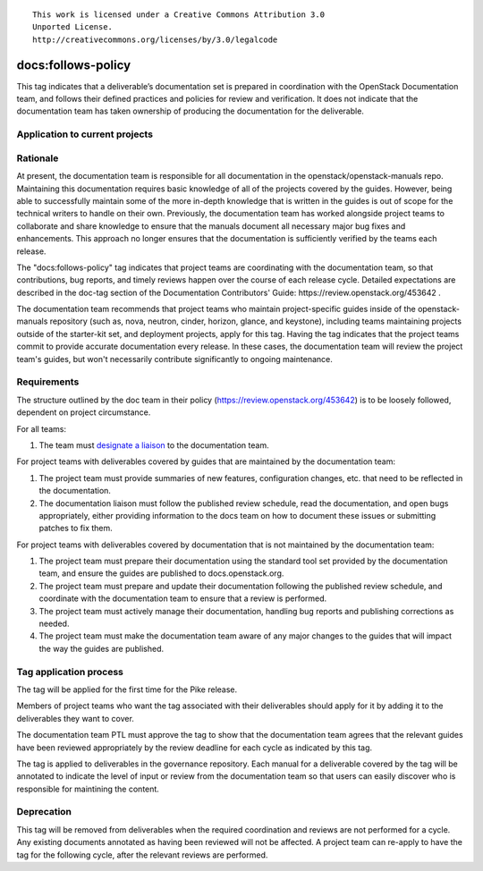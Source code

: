 ::

  This work is licensed under a Creative Commons Attribution 3.0
  Unported License.
  http://creativecommons.org/licenses/by/3.0/legalcode

.. _`tag-docs:follows-policy`:

===================
docs:follows-policy
===================

This tag indicates that a deliverable’s documentation set is prepared in
coordination with the OpenStack Documentation team, and follows their defined
practices and policies for review and verification. It does not indicate that
the documentation team has taken ownership of producing the documentation for
the deliverable.

Application to current projects
===============================

.. tagged-projects:: docs:follows-policy

Rationale
=========

At present, the documentation team is responsible for all documentation in the
openstack/openstack-manuals repo. Maintaining this documentation requires basic
knowledge of all of the projects covered by the guides. However, being able to
successfully maintain some of the more in-depth knowledge that is written in the
guides is out of scope for the technical writers to handle on their own.
Previously, the documentation team has worked alongside project
teams to collaborate and share knowledge to ensure that the manuals document
all necessary major bug fixes and enhancements. This approach no longer
ensures that the documentation is sufficiently verified by the teams each
release.

The "docs:follows-policy" tag indicates that project teams are
coordinating with the documentation team, so that contributions, bug reports,
and timely reviews happen over the course of each release cycle. Detailed
expectations are described in the doc-tag section of the Documentation
Contributors' Guide: https://review.openstack.org/453642 .

The documentation team recommends that project teams who maintain
project-specific guides inside of the openstack-manuals repository (such as,
nova, neutron, cinder, horizon, glance, and keystone), including teams
maintaining projects outside of the starter-kit set, and deployment projects,
apply for this tag. Having the tag indicates that the project teams commit
to provide accurate documentation every release. In these cases, the
documentation team will review the project team's guides, but won't
necessarily contribute significantly to ongoing maintenance.

Requirements
============

The structure outlined by the doc team in their policy
(https://review.openstack.org/453642) is to be loosely followed, dependent on
project circumstance.

For all teams:

1. The team must `designate a liaison <https://wiki.openstack.org/wiki/CrossProjectLiaisons#Documentation>`_
   to the documentation team.

For project teams with deliverables covered by guides that are maintained by the
documentation team:

1. The project team must provide summaries of new features, configuration changes,
   etc. that need to be reflected in the documentation.
2. The documentation liaison must follow the published review schedule, read the
   documentation, and open bugs appropriately, either providing information
   to the docs team on how to document these issues or submitting patches to fix them.

For project teams with deliverables covered by documentation that is not maintained
by the documentation team:

1. The project team must prepare their documentation using the standard tool set
   provided by the documentation team, and ensure the guides are published to
   docs.openstack.org.
2. The project team must prepare and update their documentation following
   the published review schedule, and coordinate with the documentation team
   to ensure that a review is performed.
3. The project team must actively manage their documentation, handling bug reports
   and publishing corrections as needed.
4. The project team must make the documentation team aware of any major changes to the guides
   that will impact the way the guides are published.

Tag application process
=======================

The tag will be applied for the first time for the Pike release.

Members of project teams who want the tag associated with their deliverables
should apply for it by adding it to the deliverables they want to cover.

The documentation team PTL must approve the tag to show that the documentation
team agrees that the relevant guides have been reviewed appropriately by the
review deadline for each cycle as indicated by this tag.

The tag is applied to deliverables in the governance repository. Each manual
for a deliverable covered by the tag will be annotated to indicate the level
of input or review from the documentation team so that users can easily
discover who is responsible for maintining the content.

Deprecation
===========

This tag will be removed from deliverables when the required coordination
and reviews are not performed for a cycle. Any existing documents annotated
as having been reviewed will not be affected. A project team can re-apply
to have the tag for the following cycle, after the relevant reviews are
performed.
